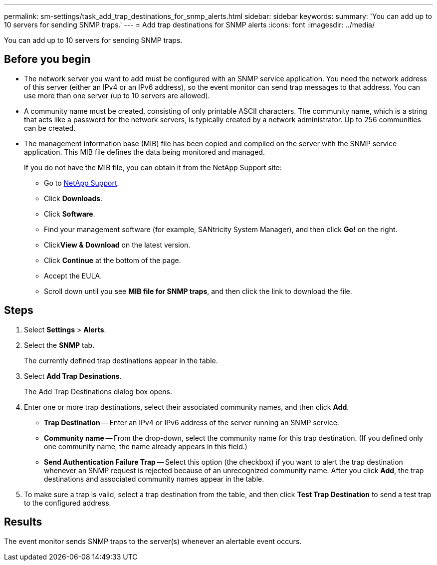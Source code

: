 ---
permalink: sm-settings/task_add_trap_destinations_for_snmp_alerts.html
sidebar: sidebar
keywords: 
summary: 'You can add up to 10 servers for sending SNMP traps.'
---
= Add trap destinations for SNMP alerts
:icons: font
:imagesdir: ../media/

[.lead]
You can add up to 10 servers for sending SNMP traps.

== Before you begin

* The network server you want to add must be configured with an SNMP service application. You need the network address of this server (either an IPv4 or an IPv6 address), so the event monitor can send trap messages to that address. You can use more than one server (up to 10 servers are allowed).
* A community name must be created, consisting of only printable ASCII characters. The community name, which is a string that acts like a password for the network servers, is typically created by a network administrator. Up to 256 communities can be created.
* The management information base (MIB) file has been copied and compiled on the server with the SNMP service application. This MIB file defines the data being monitored and managed.
+
If you do not have the MIB file, you can obtain it from the NetApp Support site:

 ** Go to http://mysupport.netapp.com[NetApp Support].
 ** Click *Downloads*.
 ** Click *Software*.
 ** Find your management software (for example, SANtricity System Manager), and then click *Go!* on the right.
 ** Click**View & Download** on the latest version.
 ** Click *Continue* at the bottom of the page.
 ** Accept the EULA.
 ** Scroll down until you see *MIB file for SNMP traps*, and then click the link to download the file.

== Steps

. Select *Settings* > *Alerts*.
. Select the *SNMP* tab.
+
The currently defined trap destinations appear in the table.

. Select *Add Trap Desinations*.
+
The Add Trap Destinations dialog box opens.

. Enter one or more trap destinations, select their associated community names, and then click *Add*.
 ** *Trap Destination* -- Enter an IPv4 or IPv6 address of the server running an SNMP service.
 ** *Community name* -- From the drop-down, select the community name for this trap destination. (If you defined only one community name, the name already appears in this field.)
 ** *Send Authentication Failure Trap* -- Select this option (the checkbox) if you want to alert the trap destination whenever an SNMP request is rejected because of an unrecognized community name.
After you click *Add*, the trap destinations and associated community names appear in the table.
. To make sure a trap is valid, select a trap destination from the table, and then click *Test Trap Destination* to send a test trap to the configured address.

== Results

The event monitor sends SNMP traps to the server(s) whenever an alertable event occurs.
